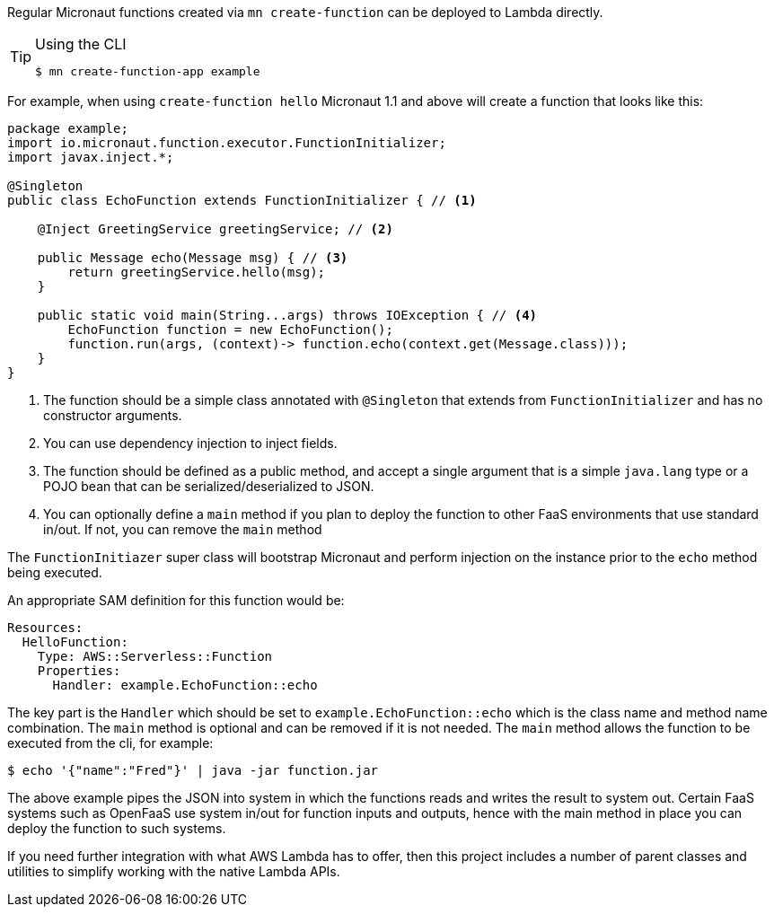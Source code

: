 Regular Micronaut functions created via `mn create-function` can be deployed to Lambda directly. 

[TIP]
.Using the CLI
====
----
$ mn create-function-app example
----
====

For example, when using `create-function hello` Micronaut 1.1 and above will create a function that looks like this:

[source,java]
----
package example;
import io.micronaut.function.executor.FunctionInitializer;
import javax.inject.*;

@Singleton
public class EchoFunction extends FunctionInitializer { // <1>

    @Inject GreetingService greetingService; // <2>

    public Message echo(Message msg) { // <3>
        return greetingService.hello(msg);
    }

    public static void main(String...args) throws IOException { // <4>
        EchoFunction function = new EchoFunction();
        function.run(args, (context)-> function.echo(context.get(Message.class)));
    }    
}
----

<1> The function should be a simple class annotated with `@Singleton` that extends from `FunctionInitializer` and has no constructor arguments.
<2> You can use dependency injection to inject fields.
<3> The function should be defined as a public method, and accept a single argument that is a simple `java.lang` type or a POJO bean that can be serialized/deserialized to JSON.
<4> You can optionally define a `main` method if you plan to deploy the function to other FaaS environments that use standard in/out. If not, you can remove the `main` method

The `FunctionInitiazer` super class will bootstrap Micronaut and perform injection on the instance prior to the `echo` method being executed.

An appropriate SAM definition for this function would be:

[source,yaml]
Resources:
  HelloFunction:
    Type: AWS::Serverless::Function
    Properties:
      Handler: example.EchoFunction::echo

The key part is the `Handler` which should be set to `example.EchoFunction::echo` which is the class name and method name combination. The `main` method is optional and can be removed if it is not needed. The `main` method allows the function to be executed from the cli, for example:

[source,bash]
----
$ echo '{"name":"Fred"}' | java -jar function.jar
----     

The above example pipes the JSON into system in which the functions reads and writes the result to system out. Certain FaaS systems such as OpenFaaS use system in/out for function inputs and outputs, hence with the main method in place you can deploy the function to such systems.

If you need further integration with what AWS Lambda has to offer, then this project includes a number of parent classes and utilities to simplify working with the native Lambda APIs.
